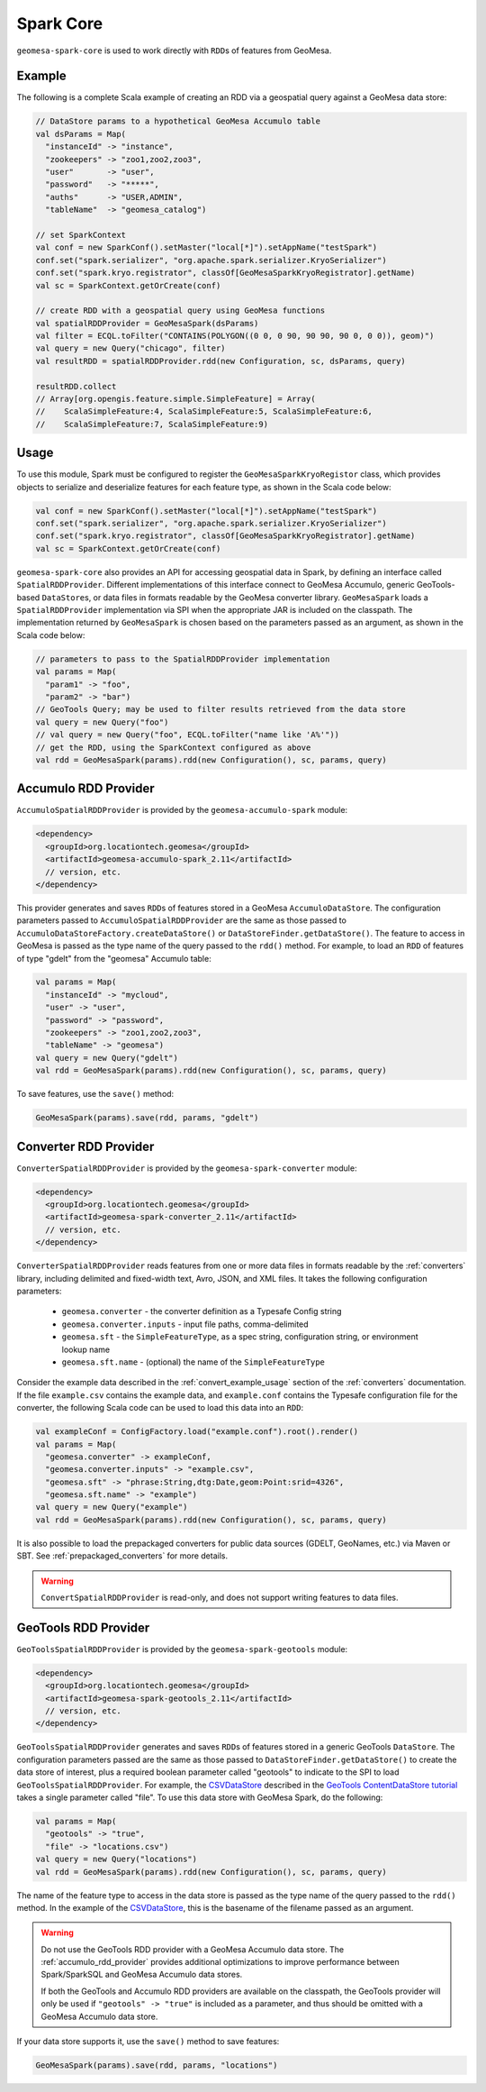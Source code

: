 Spark Core
----------

``geomesa-spark-core`` is used to work directly with ``RDD``\ s of features
from GeoMesa.

Example
^^^^^^^

The following is a complete Scala example of creating an RDD via a geospatial query
against a GeoMesa data store:

.. code-block:: scala

    // DataStore params to a hypothetical GeoMesa Accumulo table
    val dsParams = Map(
      "instanceId" -> "instance",
      "zookeepers" -> "zoo1,zoo2,zoo3",
      "user"       -> "user",
      "password"   -> "*****",
      "auths"      -> "USER,ADMIN",
      "tableName"  -> "geomesa_catalog")

    // set SparkContext
    val conf = new SparkConf().setMaster("local[*]").setAppName("testSpark")
    conf.set("spark.serializer", "org.apache.spark.serializer.KryoSerializer")
    conf.set("spark.kryo.registrator", classOf[GeoMesaSparkKryoRegistrator].getName)
    val sc = SparkContext.getOrCreate(conf)

    // create RDD with a geospatial query using GeoMesa functions
    val spatialRDDProvider = GeoMesaSpark(dsParams)
    val filter = ECQL.toFilter("CONTAINS(POLYGON((0 0, 0 90, 90 90, 90 0, 0 0)), geom)")
    val query = new Query("chicago", filter)
    val resultRDD = spatialRDDProvider.rdd(new Configuration, sc, dsParams, query)

    resultRDD.collect
    // Array[org.opengis.feature.simple.SimpleFeature] = Array(
    //    ScalaSimpleFeature:4, ScalaSimpleFeature:5, ScalaSimpleFeature:6,
    //    ScalaSimpleFeature:7, ScalaSimpleFeature:9)

Usage
^^^^^

To use this module, Spark must be configured to register the
``GeoMesaSparkKryoRegistor`` class, which provides objects to serialize and
deserialize features for each feature type, as shown in the Scala code below:

.. code-block:: scala

    val conf = new SparkConf().setMaster("local[*]").setAppName("testSpark")
    conf.set("spark.serializer", "org.apache.spark.serializer.KryoSerializer")
    conf.set("spark.kryo.registrator", classOf[GeoMesaSparkKryoRegistrator].getName)
    val sc = SparkContext.getOrCreate(conf)

``geomesa-spark-core`` also provides an API for accessing geospatial data
in Spark, by defining an interface called ``SpatialRDDProvider``. Different
implementations of this interface connect to GeoMesa Accumulo, generic
GeoTools-based ``DataStore``\ s, or data files in formats readable by the GeoMesa
converter library. ``GeoMesaSpark`` loads a ``SpatialRDDProvider``
implementation via SPI when the appropriate JAR is included on the classpath.
The implementation returned by ``GeoMesaSpark`` is chosen based on the
parameters passed as an argument, as shown in the Scala code below:

.. code-block:: scala

    // parameters to pass to the SpatialRDDProvider implementation
    val params = Map(
      "param1" -> "foo",
      "param2" -> "bar")
    // GeoTools Query; may be used to filter results retrieved from the data store
    val query = new Query("foo")
    // val query = new Query("foo", ECQL.toFilter("name like 'A%'"))
    // get the RDD, using the SparkContext configured as above
    val rdd = GeoMesaSpark(params).rdd(new Configuration(), sc, params, query)

.. _accumulo_rdd_provider:

Accumulo RDD Provider
^^^^^^^^^^^^^^^^^^^^^

``AccumuloSpatialRDDProvider`` is provided by the ``geomesa-accumulo-spark`` module:

.. code-block:: xml

    <dependency>
      <groupId>org.locationtech.geomesa</groupId>
      <artifactId>geomesa-accumulo-spark_2.11</artifactId>
      // version, etc.
    </dependency>

This provider generates and saves ``RDD``\ s of features stored in a GeoMesa
``AccumuloDataStore``. The configuration parameters passed to
``AccumuloSpatialRDDProvider`` are the same as those passed to
``AccumuloDataStoreFactory.createDataStore()`` or ``DataStoreFinder.getDataStore()``.
The feature to access in GeoMesa is passed as the type name of the query passed
to the ``rdd()`` method. For example, to load an ``RDD`` of features of type "gdelt"
from the "geomesa" Accumulo table:

.. code-block:: scala

    val params = Map(
      "instanceId" -> "mycloud",
      "user" -> "user",
      "password" -> "password",
      "zookeepers" -> "zoo1,zoo2,zoo3",
      "tableName" -> "geomesa")
    val query = new Query("gdelt")
    val rdd = GeoMesaSpark(params).rdd(new Configuration(), sc, params, query)

To save features, use the ``save()`` method:

.. code-block:: scala

    GeoMesaSpark(params).save(rdd, params, "gdelt")

.. _converter_rdd_provider:

Converter RDD Provider
^^^^^^^^^^^^^^^^^^^^^^

``ConverterSpatialRDDProvider`` is provided by the ``geomesa-spark-converter`` module:

.. code-block:: xml

    <dependency>
      <groupId>org.locationtech.geomesa</groupId>
      <artifactId>geomesa-spark-converter_2.11</artifactId>
      // version, etc.
    </dependency>

``ConverterSpatialRDDProvider`` reads features from one or more data files in formats
readable by the :ref:`converters` library, including delimited and fixed-width text,
Avro, JSON, and XML files. It takes the following configuration parameters:

 * ``geomesa.converter`` - the converter definition as a Typesafe Config string
 * ``geomesa.converter.inputs`` - input file paths, comma-delimited
 * ``geomesa.sft`` - the ``SimpleFeatureType``, as a spec string, configuration string, or environment lookup name
 * ``geomesa.sft.name`` - (optional) the name of the ``SimpleFeatureType``

Consider the example data described in the :ref:`convert_example_usage` section of the
:ref:`converters` documentation. If the file ``example.csv`` contains the
example data, and ``example.conf`` contains the Typesafe configuration file for the
converter, the following Scala code can be used to load this data into an ``RDD``:

.. code-block:: scala

    val exampleConf = ConfigFactory.load("example.conf").root().render()
    val params = Map(
      "geomesa.converter" -> exampleConf,
      "geomesa.converter.inputs" -> "example.csv",
      "geomesa.sft" -> "phrase:String,dtg:Date,geom:Point:srid=4326",
      "geomesa.sft.name" -> "example")
    val query = new Query("example")
    val rdd = GeoMesaSpark(params).rdd(new Configuration(), sc, params, query)

It is also possible to load the prepackaged converters for public data sources
(GDELT, GeoNames, etc.) via Maven or SBT. See :ref:`prepackaged_converters` for more
details.

.. warning::

    ``ConvertSpatialRDDProvider`` is read-only, and does not support writing features
    to data files.

.. _geotools_rdd_provider:

GeoTools RDD Provider
^^^^^^^^^^^^^^^^^^^^^

``GeoToolsSpatialRDDProvider`` is provided by the ``geomesa-spark-geotools`` module:

.. code-block:: xml

    <dependency>
      <groupId>org.locationtech.geomesa</groupId>
      <artifactId>geomesa-spark-geotools_2.11</artifactId>
      // version, etc.
    </dependency>

``GeoToolsSpatialRDDProvider`` generates and saves ``RDD``\ s of features stored in
a generic GeoTools ``DataStore``. The configuration parameters passed are the same as
those passed to ``DataStoreFinder.getDataStore()`` to create the data store of interest,
plus a required boolean parameter called "geotools" to indicate to the SPI to load
``GeoToolsSpatialRDDProvider``. For example, the `CSVDataStore`_ described in the
`GeoTools ContentDataStore tutorial`_ takes a single parameter called "file". To use
this data store with GeoMesa Spark, do the following:

.. code-block:: scala

    val params = Map(
      "geotools" -> "true",
      "file" -> "locations.csv")
    val query = new Query("locations")
    val rdd = GeoMesaSpark(params).rdd(new Configuration(), sc, params, query)

.. _GeoTools ContentDataStore tutorial: http://docs.geotools.org/latest/userguide/tutorial/datastore/index.html

.. _CSVDataStore: http://docs.geotools.org/latest/userguide/tutorial/datastore/read.html

The name of the feature type to access in the data store is passed as the type name of the
query passed to the ``rdd()`` method. In the example of the `CSVDataStore`_, this is the
basename of the filename passed as an argument.

.. warning::

    Do not use the GeoTools RDD provider with a GeoMesa Accumulo data store. The
    :ref:`accumulo_rdd_provider` provides additional optimizations to improve performance
    between Spark/SparkSQL and GeoMesa Accumulo data stores.

    If both the GeoTools and Accumulo RDD providers are available on the classpath,
    the GeoTools provider will only be used if ``"geotools" -> "true"`` is included
    as a parameter, and thus should be omitted with a GeoMesa Accumulo data store.

If your data store supports it, use the ``save()`` method to save features:

.. code-block:: scala

    GeoMesaSpark(params).save(rdd, params, "locations")
